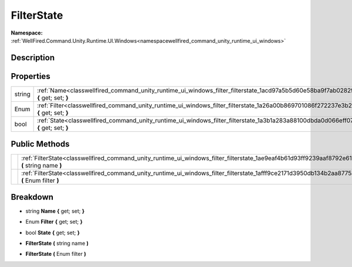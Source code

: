 .. _classwellfired_command_unity_runtime_ui_windows_filter_filterstate:

FilterState
============

**Namespace:** :ref:`WellFired.Command.Unity.Runtime.UI.Windows<namespacewellfired_command_unity_runtime_ui_windows>`

Description
------------



Properties
-----------

+-------------+---------------------------------------------------------------------------------------------------------------------------------------------+
|string       |:ref:`Name<classwellfired_command_unity_runtime_ui_windows_filter_filterstate_1acd97a5b5d60e58ba9f7ab0282987c7e6>` **{** get; set; **}**     |
+-------------+---------------------------------------------------------------------------------------------------------------------------------------------+
|Enum         |:ref:`Filter<classwellfired_command_unity_runtime_ui_windows_filter_filterstate_1a26a00b869701086f272237e3b29d0ea7>` **{** get; set; **}**   |
+-------------+---------------------------------------------------------------------------------------------------------------------------------------------+
|bool         |:ref:`State<classwellfired_command_unity_runtime_ui_windows_filter_filterstate_1a3b1a283a88100dbda0d066eff07eb228>` **{** get; set; **}**    |
+-------------+---------------------------------------------------------------------------------------------------------------------------------------------+

Public Methods
---------------

+-------------+----------------------------------------------------------------------------------------------------------------------------------------------------+
|             |:ref:`FilterState<classwellfired_command_unity_runtime_ui_windows_filter_filterstate_1ae9eaf4b61d93ff9239aaf8792e61d5c7>` **(** string name **)**   |
+-------------+----------------------------------------------------------------------------------------------------------------------------------------------------+
|             |:ref:`FilterState<classwellfired_command_unity_runtime_ui_windows_filter_filterstate_1afff9ce2171d3950db134b2aa8775a52f>` **(** Enum filter **)**   |
+-------------+----------------------------------------------------------------------------------------------------------------------------------------------------+

Breakdown
----------

.. _classwellfired_command_unity_runtime_ui_windows_filter_filterstate_1acd97a5b5d60e58ba9f7ab0282987c7e6:

- string **Name** **{** get; set; **}**

.. _classwellfired_command_unity_runtime_ui_windows_filter_filterstate_1a26a00b869701086f272237e3b29d0ea7:

- Enum **Filter** **{** get; set; **}**

.. _classwellfired_command_unity_runtime_ui_windows_filter_filterstate_1a3b1a283a88100dbda0d066eff07eb228:

- bool **State** **{** get; set; **}**

.. _classwellfired_command_unity_runtime_ui_windows_filter_filterstate_1ae9eaf4b61d93ff9239aaf8792e61d5c7:

-  **FilterState** **(** string name **)**

.. _classwellfired_command_unity_runtime_ui_windows_filter_filterstate_1afff9ce2171d3950db134b2aa8775a52f:

-  **FilterState** **(** Enum filter **)**

